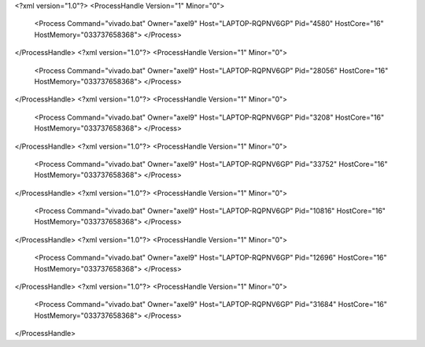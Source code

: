 <?xml version="1.0"?>
<ProcessHandle Version="1" Minor="0">
    <Process Command="vivado.bat" Owner="axel9" Host="LAPTOP-RQPNV6GP" Pid="4580" HostCore="16" HostMemory="033737658368">
    </Process>
</ProcessHandle>
<?xml version="1.0"?>
<ProcessHandle Version="1" Minor="0">
    <Process Command="vivado.bat" Owner="axel9" Host="LAPTOP-RQPNV6GP" Pid="28056" HostCore="16" HostMemory="033737658368">
    </Process>
</ProcessHandle>
<?xml version="1.0"?>
<ProcessHandle Version="1" Minor="0">
    <Process Command="vivado.bat" Owner="axel9" Host="LAPTOP-RQPNV6GP" Pid="3208" HostCore="16" HostMemory="033737658368">
    </Process>
</ProcessHandle>
<?xml version="1.0"?>
<ProcessHandle Version="1" Minor="0">
    <Process Command="vivado.bat" Owner="axel9" Host="LAPTOP-RQPNV6GP" Pid="33752" HostCore="16" HostMemory="033737658368">
    </Process>
</ProcessHandle>
<?xml version="1.0"?>
<ProcessHandle Version="1" Minor="0">
    <Process Command="vivado.bat" Owner="axel9" Host="LAPTOP-RQPNV6GP" Pid="10816" HostCore="16" HostMemory="033737658368">
    </Process>
</ProcessHandle>
<?xml version="1.0"?>
<ProcessHandle Version="1" Minor="0">
    <Process Command="vivado.bat" Owner="axel9" Host="LAPTOP-RQPNV6GP" Pid="12696" HostCore="16" HostMemory="033737658368">
    </Process>
</ProcessHandle>
<?xml version="1.0"?>
<ProcessHandle Version="1" Minor="0">
    <Process Command="vivado.bat" Owner="axel9" Host="LAPTOP-RQPNV6GP" Pid="31684" HostCore="16" HostMemory="033737658368">
    </Process>
</ProcessHandle>
